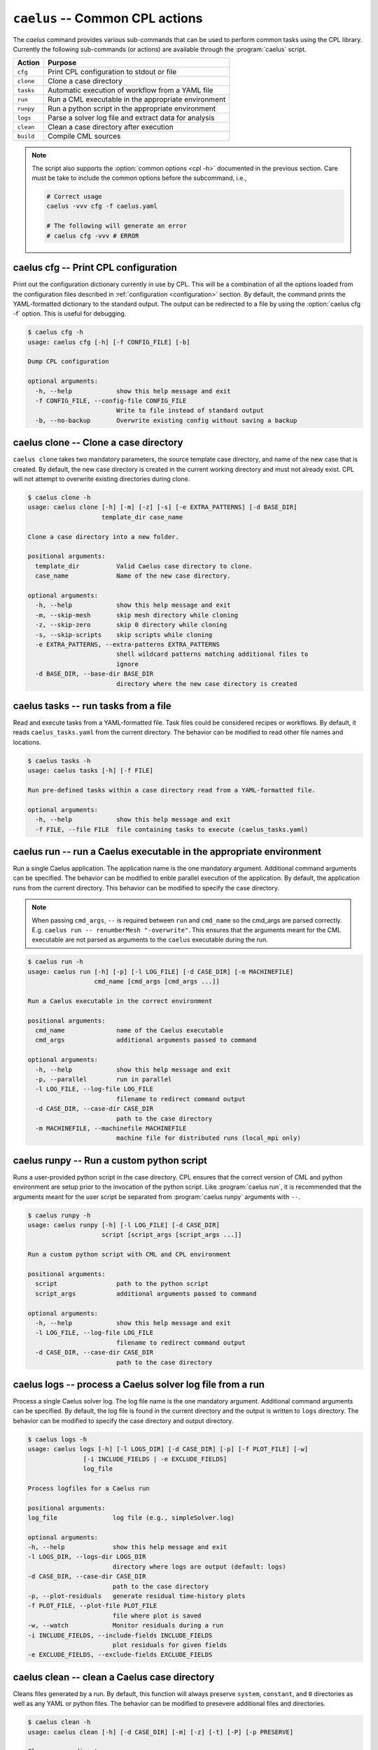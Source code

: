 .. _cli_apps_caelus:

``caelus`` -- Common CPL actions
================================

.. versionadded:: 0.0.2

.. program:: caelus

The `caelus` command provides various sub-commands that can be used to perform
common tasks using the CPL library. Currently the following sub-commands (or
actions) are available through the :program:`caelus` script.

=========== ==================================================================
Action      Purpose
=========== ==================================================================
``cfg``     Print CPL configuration to stdout or file
``clone``   Clone a case directory
``tasks``   Automatic execution of workflow from a YAML file
``run``     Run a CML executable in the appropriate environment
``runpy``   Run a python script in the appropriate environment
``logs``    Parse a solver log file and extract data for analysis
``clean``   Clean a case directory after execution
``build``   Compile CML sources
=========== ==================================================================

.. note::

   The script also supports the :option:`common options <cpl -h>` documented in
   the previous section. Care must be take to include the common options before
   the subcommand, i.e.,

   .. code-block:: console

      # Correct usage
      caelus -vvv cfg -f caelus.yaml

      # The following will generate an error
      # caelus cfg -vvv # ERROR

caelus cfg -- Print CPL configuration
-------------------------------------

Print out the configuration dictionary currently in use by CPL. This will be a
combination of all the options loaded from the configuration files described in
:ref:`configuration <configuration>` section. By default, the command prints
the YAML-formatted dictionary to the standard output. The output can be
redirected to a file by using the :option:`caelus cfg -f` option. This is useful
for debugging.

.. program:: caelus cfg

.. code-block:: console

   $ caelus cfg -h
   usage: caelus cfg [-h] [-f CONFIG_FILE] [-b]

   Dump CPL configuration

   optional arguments:
     -h, --help            show this help message and exit
     -f CONFIG_FILE, --config-file CONFIG_FILE
                           Write to file instead of standard output
     -b, --no-backup       Overwrite existing config without saving a backup

.. option:: -f output_file, --config-file output_file

   Save the current CPL configuration to the ``output_file`` instead of printing
   to standard output.

.. option:: -b, --no-backup

   By default, when using the :option:`caelus cfg -f` CPL will create a backup
   of any existing configuration file before writing a new file. This option
   overrides the behavior and will not create backups of existing configurations
   before overwriting the file.

caelus clone -- Clone a case directory
--------------------------------------

.. program:: caelus clone

``caelus clone`` takes two mandatory parameters, the source template case
directory, and name of the new case that is created. By default, the new case
directory is created in the current working directory and must not already
exist. CPL will not attempt to overwrite existing directories during clone.

.. code-block:: console

   $ caelus clone -h
   usage: caelus clone [-h] [-m] [-z] [-s] [-e EXTRA_PATTERNS] [-d BASE_DIR]
                       template_dir case_name

   Clone a case directory into a new folder.

   positional arguments:
     template_dir          Valid Caelus case directory to clone.
     case_name             Name of the new case directory.

   optional arguments:
     -h, --help            show this help message and exit
     -m, --skip-mesh       skip mesh directory while cloning
     -z, --skip-zero       skip 0 directory while cloning
     -s, --skip-scripts    skip scripts while cloning
     -e EXTRA_PATTERNS, --extra-patterns EXTRA_PATTERNS
                           shell wildcard patterns matching additional files to
                           ignore
     -d BASE_DIR, --base-dir BASE_DIR
                           directory where the new case directory is created


.. option:: -m, --skip-mesh

   Do not copy the :file:`constant/polyMesh` directory when cloning. The default
   behavior is to copy the mesh along with the case directory.

.. option:: -z, --skip-zero

   Do not copy the :file:`0` directory during clone. The default behavior copies
   time ``t=0`` directory.

.. option:: -s, --skip-scripts

   Do not copy any python or YAML scripts during clone.

.. option:: -e pattern, --extra-patterns pattern

   A shell-wildcard pattern used to skip additional files that might exist in
   the source directory that must be skipped while cloning the case directory.
   This option can be repeated multiple times to provide more than one pattern.

   .. code-block:: console

      # Skip all bash files and text files in the source directory
      caelus clone -e "*.sh" -e "*.txt" old_case_dir new_case_dir

.. option:: -d basedir, --base-dir basedir

   By default, the new case directory is created in the current working
   directory. This option allows the user to modify the behavior and create the
   new case in a different location. Useful for use within scripts.

.. _cli_apps_caelus_tasks:

caelus tasks -- run tasks from a file
-------------------------------------

Read and execute tasks from a YAML-formatted file. Task files could be considered
recipes or workflows. By default, it reads ``caelus_tasks.yaml`` from the current
directory. The behavior can be modified to read other file names and locations.

.. program:: caelus tasks

.. code-block:: console

   $ caelus tasks -h
   usage: caelus tasks [-h] [-f FILE]

   Run pre-defined tasks within a case directory read from a YAML-formatted file.

   optional arguments:
     -h, --help            show this help message and exit
     -f FILE, --file FILE  file containing tasks to execute (caelus_tasks.yaml)

.. option:: -f task_file, --file task_file

   Execute the task file named ``task_file`` instead of caelus_tasks.yaml in current
   working directory

caelus run -- run a Caelus executable in the appropriate environment
--------------------------------------------------------------------

Run a single Caelus application. The application name is the one mandatory
argument. Additional command arguments can be specified. The behavior can be
modified to enble parallel execution of the application. By default, the
application runs from the current directory. This behavior can be modified to
specify the case directory.

.. note::

   When passing ``cmd_args``, ``--`` is required between ``run`` and
   ``cmd_name`` so the cmd_args are parsed correctly. E.g. ``caelus run --
   renumberMesh "-overwrite"``. This ensures that the arguments meant for the
   CML executable are not parsed as arguments to the ``caelus`` executable
   during the run.

.. program:: caelus run

.. code-block:: console

   $ caelus run -h
   usage: caelus run [-h] [-p] [-l LOG_FILE] [-d CASE_DIR] [-m MACHINEFILE]
                     cmd_name [cmd_args [cmd_args ...]]

   Run a Caelus executable in the correct environment

   positional arguments:
     cmd_name              name of the Caelus executable
     cmd_args              additional arguments passed to command

   optional arguments:
     -h, --help            show this help message and exit
     -p, --parallel        run in parallel
     -l LOG_FILE, --log-file LOG_FILE
                           filename to redirect command output
     -d CASE_DIR, --case-dir CASE_DIR
                           path to the case directory
     -m MACHINEFILE, --machinefile MACHINEFILE
                           machine file for distributed runs (local_mpi only)

.. option:: -p, --parallel

   Run the executable in parallel

.. option:: -m, --machinefile

   File containing nodes used for a distributed MPI run. This option is ignored
   if :confval:`job_scheduler <caelus.cpl.system.job_scheduler>` is not
   ``local_mpi``. This option has no effect if the :option:`parallel option
   <caelus run -p>` is not used.

.. option:: -l log_file, --log-file log_file

   By default, a log file named ``<application>.log`` is created. This option
   allows the user to modify the behavior and create a differently named log
   file.

.. option:: -d casedir, --case-dir casedir

   By default, executables run from the current working directory. This option
   allows the user to modify the behavior and specify the path to the case
   directory.

caelus runpy -- Run a custom python script
------------------------------------------

Runs a user-provided python script in the case directory. CPL ensures that the
correct version of CML and python environment are setup prior to the invocation
of the python script. Like :program:`caelus run`, it is recommended that the
arguments meant for the user script be separated from :program:`caelus runpy`
arguments with ``--``.

.. program:: caelus runpy

.. code-block:: console

   $ caelus runpy -h
   usage: caelus runpy [-h] [-l LOG_FILE] [-d CASE_DIR]
                       script [script_args [script_args ...]]

   Run a custom python script with CML and CPL environment

   positional arguments:
     script                path to the python script
     script_args           additional arguments passed to command

   optional arguments:
     -h, --help            show this help message and exit
     -l LOG_FILE, --log-file LOG_FILE
                           filename to redirect command output
     -d CASE_DIR, --case-dir CASE_DIR
                           path to the case directory

.. option:: -l log_file, --log-file log_file

   By default, a log file named ``<application>.log`` is created. This option
   allows the user to modify the behavior and create a differently named log
   file.

.. option:: -d casedir, --case-dir casedir

   By default, executables run from the current working directory. This option
   allows the user to modify the behavior and specify the path to the case
   directory.

caelus logs -- process a Caelus solver log file from a run
----------------------------------------------------------

Process a single Caelus solver log. The log file name is the one mandatory
argument. Additional command arguments can be specified. By default, the log
file is found in the current directory and the output is written to ``logs``
directory. The behavior can be modified to specify the case directory and output
directory.

.. program:: caelus logs

.. code-block:: console

   $ caelus logs -h
   usage: caelus logs [-h] [-l LOGS_DIR] [-d CASE_DIR] [-p] [-f PLOT_FILE] [-w]
                  [-i INCLUDE_FIELDS | -e EXCLUDE_FIELDS]
                  log_file

   Process logfiles for a Caelus run

   positional arguments:
   log_file               log file (e.g., simpleSolver.log)

   optional arguments:
   -h, --help             show this help message and exit
   -l LOGS_DIR, --logs-dir LOGS_DIR
                          directory where logs are output (default: logs)
   -d CASE_DIR, --case-dir CASE_DIR
                          path to the case directory
   -p, --plot-residuals   generate residual time-history plots
   -f PLOT_FILE, --plot-file PLOT_FILE
                          file where plot is saved
   -w, --watch            Monitor residuals during a run
   -i INCLUDE_FIELDS, --include-fields INCLUDE_FIELDS
                          plot residuals for given fields
   -e EXCLUDE_FIELDS, --exclude-fields EXCLUDE_FIELDS

.. option:: -l logs_dir, --logs-dir logs_dir

   By default, the log files are output to ``logs``. This option allows
   the user to modify the behavior and create a differently named log file
   output directory.

.. option:: -d, case_dir, --case-dir case_dir

   By default, the log file is found in the current working directory. This
   option allows the user to specify the path to the case directory where the
   log file exists.

.. option:: -p, --plot-residuals

   This option allows the user to plot and save the residuals to an image file.

.. option:: -f plot_file, --plot-file plot_file

   By default, plots are saved to ``residuals.png`` in the current
   working directory. This option allows the user to modify the behavior
   and specify a differently named plot file.

.. option:: -w, --watch

   This option allows the user to dynamically monitor residuals for a log file
   from an ongoing run. To exit before the completion of the run, hit
   ``Ctrl+C``.

.. option:: -i include_fields, --include-fields include_fields

   By default, all field equation residuals are plotted. This option can be
   used to only include specific fields in residual plot. Multiple fields
   can be provided to this option. For example,

   .. code-block:: console

      # Plot pressure and momentum residuals from simpleSolver case log
      caelus logs -p -i "p Ux Uy Uz" simpleSolver.log

.. option:: -e exclude_fields, --exclude-patterns exclude fields

   By default, all field equation residuals are plotted. This option can be
   used to exclude specific fields in residual plot. Multiple fields
   be provided to this option. For example,

   .. code-block:: console

      # Exclude TKE and omega residuals from simpleSolver case log
      caelus logs -p -e "k epsilon" simpleSolver.log

caelus clean -- clean a Caelus case directory
---------------------------------------------

Cleans files generated by a run. By default, this function will always
preserve ``system``, ``constant``, and ``0`` directories as well as any
YAML or python files. The behavior can be modified to presevere
additional files and directories.

.. program:: caelus clean

.. code-block:: console

   $ caelus clean -h
   usage: caelus clean [-h] [-d CASE_DIR] [-m] [-z] [-t] [-P] [-p PRESERVE]

   Clean a case directory

   optional arguments:
     -h, --help            show this help message and exit
     -d CASE_DIR, --case-dir CASE_DIR
                           path to the case directory
     -m, --clean-mesh      remove polyMesh directory (default: no)
     -z, --clean-zero      remove 0 directory (default: no)
     -t, --clean-time-dirs
                           remove time directories (default: no)
     -P, --clean-processors
                           clean processor directories (default: no)
     -p PRESERVE, --preserve PRESERVE
                           shell wildcard patterns of extra files to preserve

.. option:: -d, case_dir, --case-dir case_dir

   By default, the case directory is the current working directory. This
   option allows the user to specify the path to the case directory.

.. option:: -m, --clean-mesh

   By default, the ``polyMesh`` directory is not removed. This option allows
   the user to modify the behavior and remove the ``polyMesh`` directory.

.. option:: -z, --clean-zero

   By default, the ``0`` files are not cleaned. This option allows
   the user to modify the behavior and remove the ``0`` directory.

.. option:: -t, --clean-time-dirs

   Remove time directories from the case directory. Note, this only removes the
   reconstructed time directories and not the decomposed directores that exist
   within ``processor*`` directories.

.. option:: -P, --clean-processors

   Remove decomposed ``processor*`` directories from the case directory.

.. option:: -p preserve_pattern, --preserve preserve_pattern

   A shell-wildcard patterns of files or directories that will not
   be cleaned.


caelus build -- Compile CML sources
-----------------------------------

``caelus build`` is a wrapper to SCons shipped with CML sources that can be used
to build executables in both CML project and user directories. The command can
be executed from any directory when building project or user directories. It
determines the actual paths to the project and user directories based on the
:ref:`user configuration <configuration>` files, and the SCons configuration
within those projects. The user can override the default project and user
directories by specifying the :option:`--cml-version <cpl --cml-version>` flag
when invoking this command.

.. warning::

   When using CPL with Python 3.x versions, you will need a recent version of
   CML to invoke ``caelus build``. This is because the SCons versions shipped
   with CML versions ``v8.04`` and older can only run on Python 2.x.

.. program:: caelus build

.. code-block:: console

   $ caelus build -h
   usage: caelus build [-h] [-l LOG_FILE] [-c] [-j JOBS]
                       [-a | -p | -u | -d SOURCE_DIR]
                       [scons_args [scons_args ...]]

   Compile Caelus CML

   positional arguments:
     scons_args            additional arguments passed to SCons

   optional arguments:
     -h, --help            show this help message and exit
     -l LOG_FILE, --log-file LOG_FILE
                          filename to redirect build output
     -c, --clean           clean CML build
     -j JOBS, --jobs JOBS  number of parallel jobs
     -a, --all             Build both project and user directories (default: no)
     -p, --project         Build Caelus CML project (default: no)
     -u, --user            Build user project (default: no)
     -d SOURCE_DIR, --source-dir SOURCE_DIR
                           Build sources in path (default: CWD)

The positional arguments are passed directly to SCons providing user with full
control over how the SCons build must be handled. It is recommended that the
user separate the *optional arguments* to ``caelus build`` command from the
arguments that must be passed to SCons using double dashes (``--``).

.. option:: -d, --source-dir

   Build sources in the current working directory. This is the default option.
   If the user is in the top-level directory containing the :file:`SConstruct`
   file, then it builds the entire project. If the user is in a sub-directory
   containing a :file:`SConscript` file, then it just builds the libraries and
   executables defined in that directory and sub-directories. An example would
   be to recompile just the turbulence model libraries during development phase.

.. option:: -p, --project

   Build the sources in project directory only.

.. option:: -u, --user

   Build the sources in user directory only.

.. option:: -a, --all

   Build both the project and the user directories. The command will abort
   compilation if the compilation of the project files fail and will not attempt
   to build the sources in user directory.

.. option:: -j, --jobs

   The number of concurrent compilation jobs that must be launched with SCons.
   The default value is determined by the number of CPU cores available on the
   user's system.

.. option:: -c, --clean

   Instead of recompiling the sources, execute the ``clean`` command through
   SCons.
